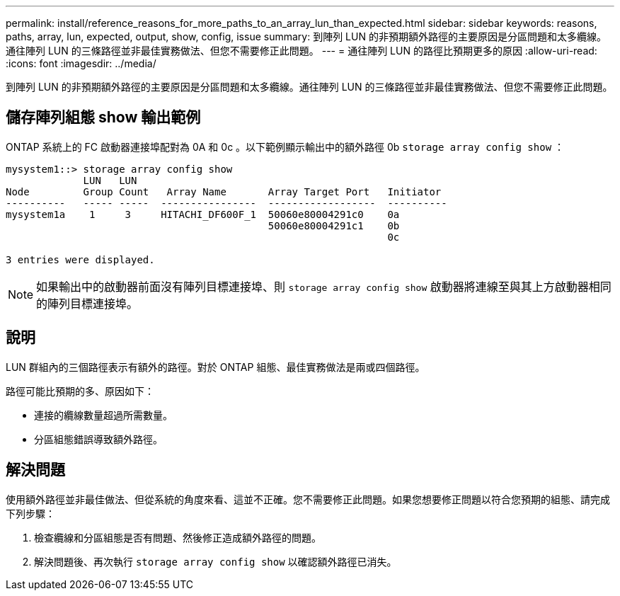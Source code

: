 ---
permalink: install/reference_reasons_for_more_paths_to_an_array_lun_than_expected.html 
sidebar: sidebar 
keywords: reasons, paths, array, lun, expected, output, show, config, issue 
summary: 到陣列 LUN 的非預期額外路徑的主要原因是分區問題和太多纜線。通往陣列 LUN 的三條路徑並非最佳實務做法、但您不需要修正此問題。 
---
= 通往陣列 LUN 的路徑比預期更多的原因
:allow-uri-read: 
:icons: font
:imagesdir: ../media/


[role="lead"]
到陣列 LUN 的非預期額外路徑的主要原因是分區問題和太多纜線。通往陣列 LUN 的三條路徑並非最佳實務做法、但您不需要修正此問題。



== 儲存陣列組態 show 輸出範例

ONTAP 系統上的 FC 啟動器連接埠配對為 0A 和 0c 。以下範例顯示輸出中的額外路徑 0b `storage array config show` ：

[listing]
----

mysystem1::> storage array config show
             LUN   LUN
Node         Group Count   Array Name       Array Target Port   Initiator
----------   ----- -----  ----------------  ------------------  ----------
mysystem1a    1     3     HITACHI_DF600F_1  50060e80004291c0    0a
                                            50060e80004291c1    0b
                                                                0c

3 entries were displayed.
----
[NOTE]
====
如果輸出中的啟動器前面沒有陣列目標連接埠、則 `storage array config show` 啟動器將連線至與其上方啟動器相同的陣列目標連接埠。

====


== 說明

LUN 群組內的三個路徑表示有額外的路徑。對於 ONTAP 組態、最佳實務做法是兩或四個路徑。

路徑可能比預期的多、原因如下：

* 連接的纜線數量超過所需數量。
* 分區組態錯誤導致額外路徑。




== 解決問題

使用額外路徑並非最佳做法、但從系統的角度來看、這並不正確。您不需要修正此問題。如果您想要修正問題以符合您預期的組態、請完成下列步驟：

. 檢查纜線和分區組態是否有問題、然後修正造成額外路徑的問題。
. 解決問題後、再次執行 `storage array config show` 以確認額外路徑已消失。


